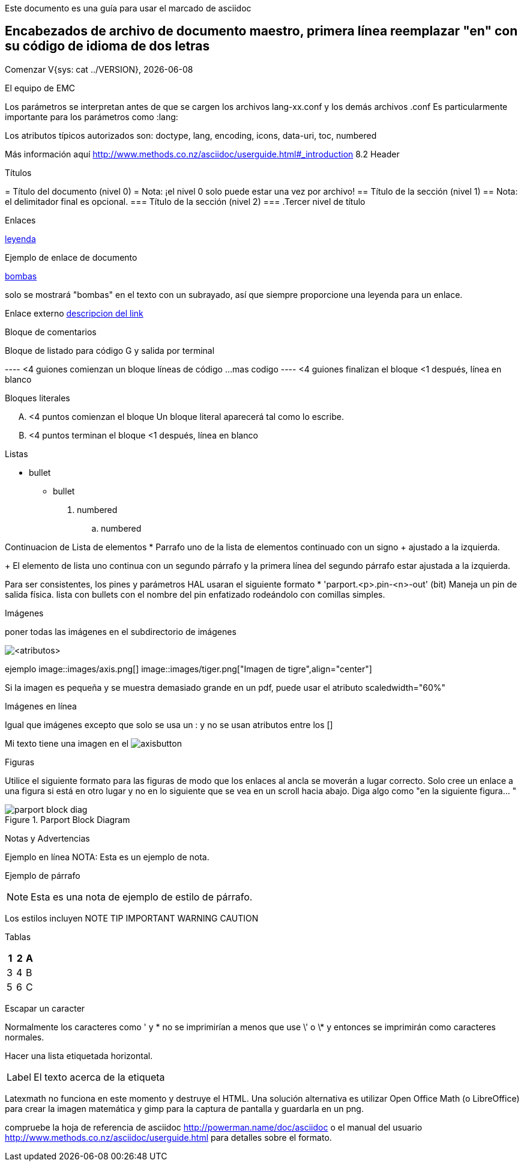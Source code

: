 Este documento es una guía para usar el marcado de asciidoc


Encabezados de archivo de documento maestro, primera línea reemplazar "en" con su código de idioma de dos letras
----------------------------------------------------------------------------------------------------------------

:lversion: {sys: cat ../VERSION}
Comenzar V{lversion}, {localdate}
===============================
:lang: en
:masterdir: {indir}
:leveloffset: 1
El equipo de EMC

Los parámetros se interpretan antes de que se cargen los archivos lang-xx.conf y los demás archivos .conf
Es particularmente importante para los parámetros como :lang:

Los atributos típicos autorizados son: doctype, lang, encoding, icons, data-uri, toc, numbered

Más información aquí
http://www.methods.co.nz/asciidoc/userguide.html#_introduction
8.2 Header

Títulos
=======
= Título del documento (nivel 0) = Nota: ¡el nivel 0 solo puede estar una vez por archivo!
== Título de la sección (nivel 1) == Nota: el delimitador final es opcional.
=== Título de la sección (nivel 2) ===
.Tercer nivel de título

Enlaces
=======
[[anchor]]
<<anchor,leyenda>>

Ejemplo de enlace de documento
[[sub:torpodeos]]

<<sub:torpodeos,bombas>>

solo se mostrará "bombas" en el texto con un subrayado, así que siempre proporcione una leyenda
para un enlace.

Enlace externo
http://linuxnc.org/someplace[descripcion del link]

Bloque de comentarios
=====================
////
Uso: ocultar comentarios
////


Bloque de listado para código G y salida por terminal
=====================================================
---- <4 guiones comienzan un bloque
líneas de código
...
mas codigo
---- <4 guiones finalizan el bloque
     <1 después, línea en blanco 

Bloques literales
=================
.... <4 puntos comienzan el bloque
Un bloque literal
aparecerá
tal como lo escribe.
.... <4 puntos terminan el bloque
     <1 después, línea en blanco

Listas
======
* bullet
** bullet

. numbered
.. numbered

Continuacion de Lista de elementos
* Parrafo uno de la lista de elementos
  continuado con un signo + ajustado a la izquierda.
+
El elemento de lista uno continua
   con un segundo párrafo
   y la primera línea del segundo párrafo estar ajustada a la izquierda.

Para ser consistentes, los pines y parámetros HAL usaran el siguiente formato
* 'parport.<p>.pin-<n>-out' (bit) Maneja un pin de salida física.
lista con bullets con el nombre del pin enfatizado rodeándolo con
comillas simples.

Imágenes
========
poner todas las imágenes en el subdirectorio de imágenes

image::<objetivo>[<atributos>]

ejemplo
image::images/axis.png[]
image::images/tiger.png["Imagen de tigre",align="center"]

Si la imagen es pequeña y se muestra demasiado grande en un pdf, puede
usar el atributo scaledwidth="60%"

Imágenes en línea
=================
Igual que imágenes excepto que solo se usa un : y no se usan atributos entre
los []

Mi texto tiene una imagen en el image:images/axisbutton.png[]

Figuras
=======
Utilice el siguiente formato para las figuras de modo que los enlaces al ancla se moverán a
lugar correcto. Solo cree un enlace a una figura si está en otro lugar y no en
lo siguiente que se vea en un scroll  hacia abajo. Diga algo como  "en la
siguiente figura... "

[[fig:Parport-block-diag]]

.Parport Block Diagram

image::images/parport-block-diag.png[align="center"]

Notas y Advertencias
====================
Ejemplo en línea
NOTA: Esta es un ejemplo de nota.

Ejemplo de párrafo
[NOTE]
Esta es una nota de ejemplo de
estilo de párrafo.

Los estilos incluyen
NOTE TIP IMPORTANT WARNING CAUTION


Tablas
======
[options="header, width="80%"]
|=======
|1 |2 |A
|3 |4 |B
|5 |6 |C
|=======

Escapar un caracter
======================
Normalmente los caracteres como ' y * no se imprimirían a menos que use \' o \* y entonces
se imprimirán como caracteres normales.

Hacer una lista etiquetada horizontal.
[horizontal]
Label:: El texto acerca de la etiqueta

Latexmath no funciona en este momento y destruye el HTML. Una solución alternativa es utilizar Open Office Math (o LibreOffice)
para crear la imagen matemática y gimp para la captura de pantalla y guardarla en un png.

compruebe la hoja de referencia de asciidoc http://powerman.name/doc/asciidoc o el manual del usuario
http://www.methods.co.nz/asciidoc/userguide.html para detalles sobre el formato.
